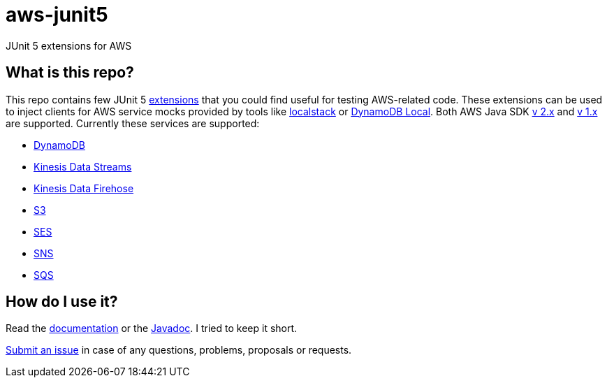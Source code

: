 = aws-junit5

JUnit 5 extensions for AWS

== What is this repo?

This repo contains few JUnit 5 https://junit.org/junit5/docs/current/user-guide/#extensions[extensions] that you could find useful for testing AWS-related code.
These extensions can be used to inject clients for AWS service mocks provided by tools like https://github.com/localstack/localstack[localstack] or https://aws.amazon.com/about-aws/whats-new/2018/08/use-amazon-dynamodb-local-more-easily-with-the-new-docker-image/[DynamoDB Local].
Both AWS Java SDK https://docs.aws.amazon.com/sdk-for-java/v2/developer-guide/welcome.html[v 2.x] and https://docs.aws.amazon.com/sdk-for-java/v1/developer-guide/welcome.html[v 1.x] are supported.
Currently these services are supported:

 - https://aws.amazon.com/dynamodb[DynamoDB]
 - https://aws.amazon.com/kinesis/data-streams[Kinesis Data Streams]
 - https://aws.amazon.com/kinesis/data-firehose[Kinesis Data Firehose]
 - https://aws.amazon.com/s3[S3]
 - https://aws.amazon.com/ses[SES]
 - https://aws.amazon.com/sns[SNS]
 - https://aws.amazon.com/sqs[SQS]

== How do I use it?

Read the https://madhead.gitlab.io/aws-junit5/asciidoc[documentation] or the https://madhead.gitlab.io/aws-junit5/javadoc[Javadoc].
I tried to keep it short.

https://gitlab.com/madhead/aws-junit5/issues/new[Submit an issue] in case of any questions, problems, proposals or requests.
